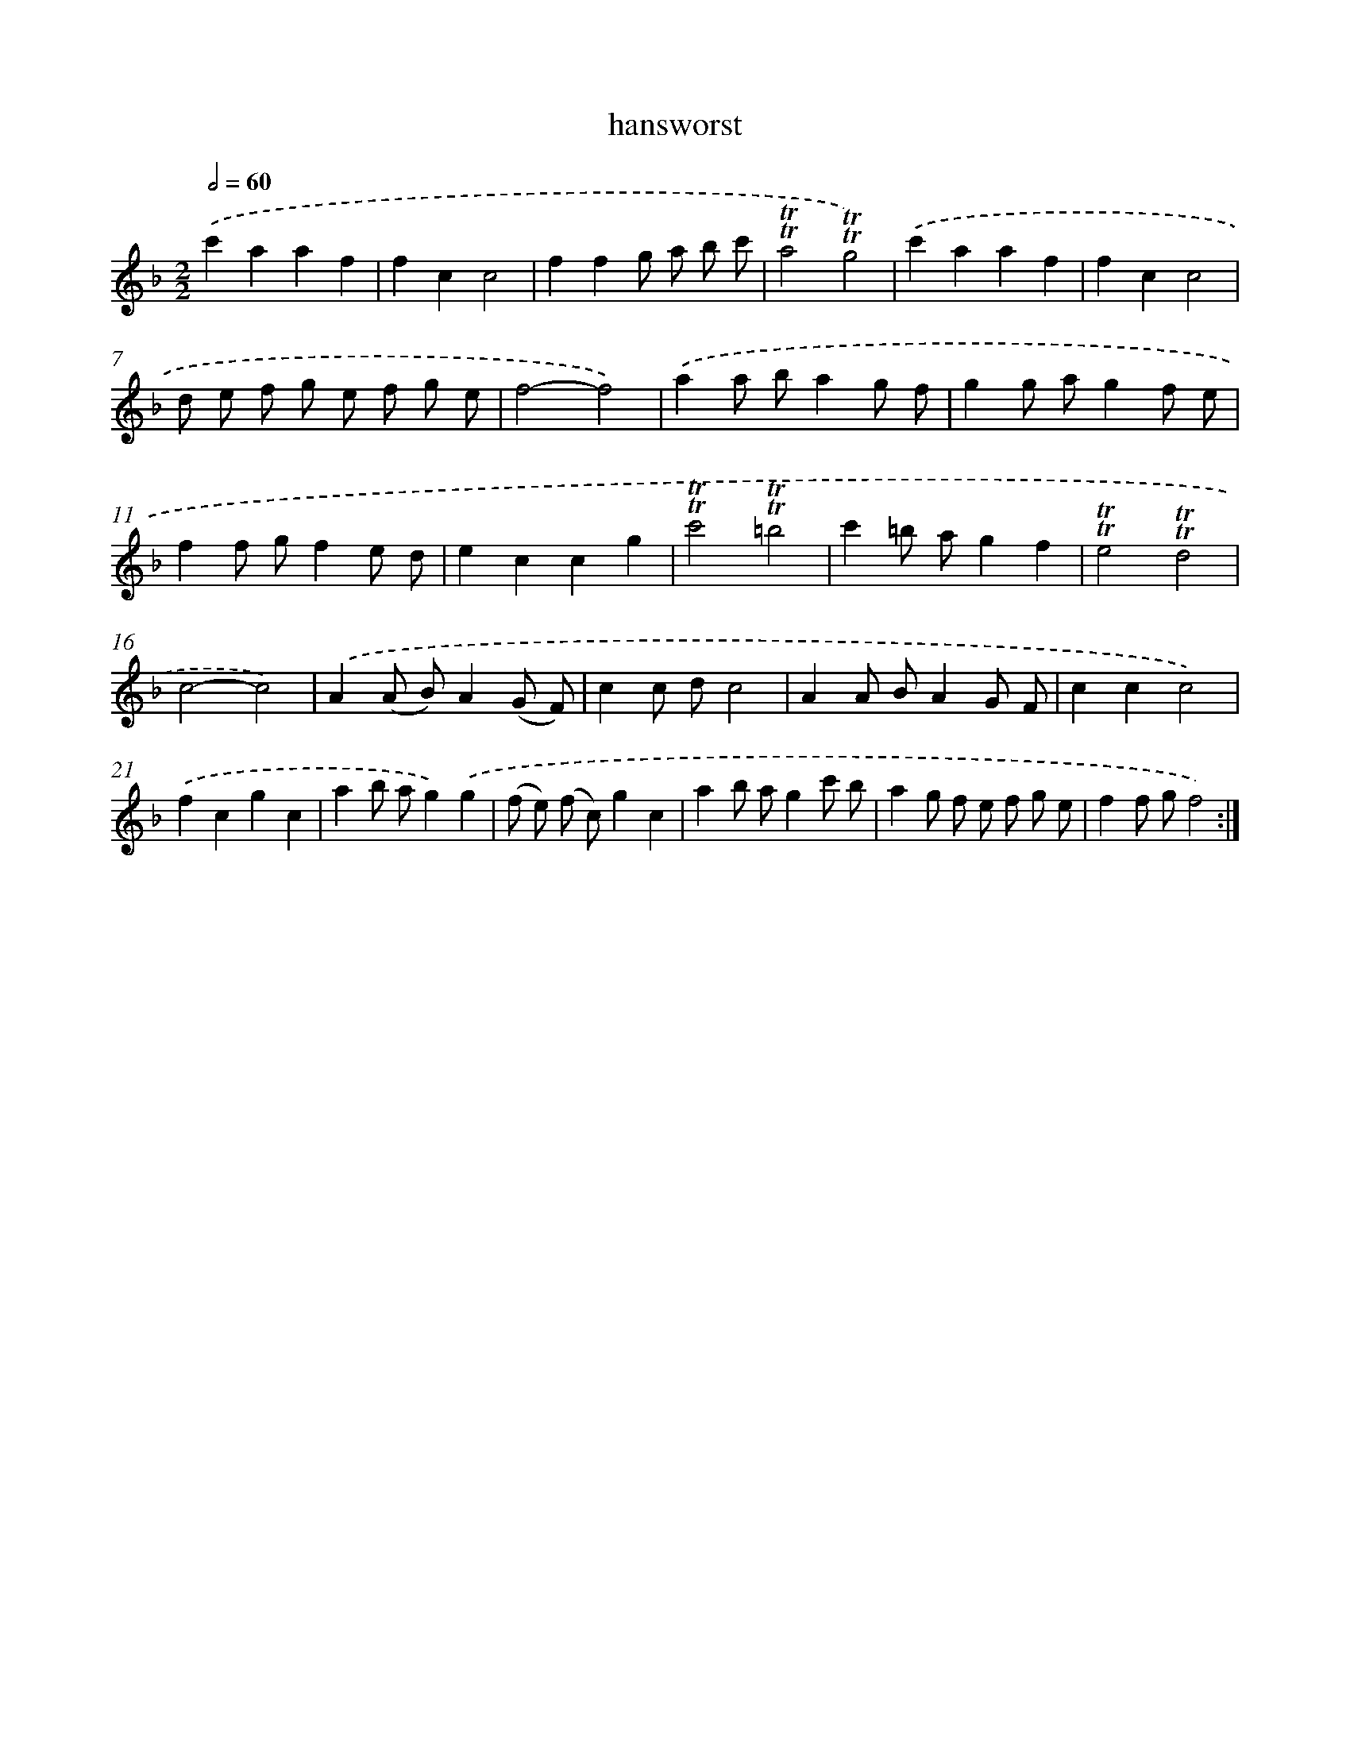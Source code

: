 X: 15954
T: hansworst
%%abc-version 2.0
%%abcx-abcm2ps-target-version 5.9.1 (29 Sep 2008)
%%abc-creator hum2abc beta
%%abcx-conversion-date 2018/11/01 14:37:58
%%humdrum-veritas 353946370
%%humdrum-veritas-data 47358862
%%continueall 1
%%barnumbers 0
L: 1/8
M: 2/2
Q: 1/2=60
K: F clef=treble
.('c'2a2a2f2 |
f2c2c4 |
f2f2g a b c' |
!trill!!trill!a4!trill!!trill!g4) |
.('c'2a2a2f2 |
f2c2c4 |
d e f g e f g e |
f4-f4) |
.('a2a ba2g f |
g2g ag2f e |
f2f gf2e d |
e2c2c2g2 |
!trill!!trill!c'4!trill!!trill!=b4 |
c'2=b ag2f2 |
!trill!!trill!e4!trill!!trill!d4 |
c4-c4) |
.('A2(A B)A2(G F) |
c2c dc4 |
A2A BA2G F |
c2c2c4) |
.('f2c2g2c2 |
a2b ag2).('g2 |
(f e) (f c)g2c2 |
a2b ag2c' b |
a2g f e f g e |
f2f gf4) :|]

